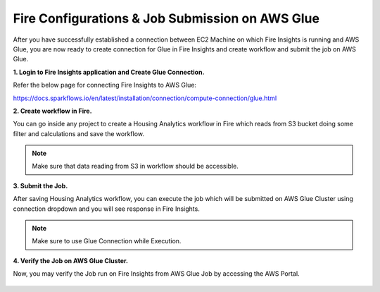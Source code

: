 Fire Configurations & Job Submission on AWS Glue
==========================

After you have successfully established a connection between EC2 Machine on which Fire Insights is running and AWS Glue, you are now ready to create connection for Glue in Fire Insights and create workflow and submit the job on AWS Glue.

**1. Login to Fire Insights application and Create Glue Connection.**

Refer the below page for connecting Fire Insights to AWS Glue:

https://docs.sparkflows.io/en/latest/installation/connection/compute-connection/glue.html


**2. Create workflow in Fire.**

You can go inside any project to create a Housing Analytics workflow in Fire which reads from S3 bucket doing some filter and calculations and save the workflow.

.. figure:: ../../../_assets/aws/glue/aws_glue_2.PNG
   :alt: aws
   :width: 60%

.. note:: Make sure that data reading from S3 in workflow should be accessible.

**3. Submit the Job.**

After saving Housing Analytics workflow, you can execute the job which will be submitted on AWS Glue Cluster using connection dropdown and you will see response in Fire Insights.

.. figure:: ../../../_assets/aws/glue/aws_glue_3.PNG
   :alt: aws
   :width: 70%

.. figure:: ../../../_assets/aws/glue/aws_glue_4.PNG
   :alt: aws
   :width: 70%


.. note::  Make sure to use Glue Connection while Execution.   

**4. Verify the Job on AWS Glue Cluster.**

Now, you may verify the Job run on Fire Insights from AWS Glue Job by accessing the AWS Portal.

.. figure:: ../../../_assets/aws/glue/aws_glue_5.PNG
   :alt: aws
   :width: 60%
   
